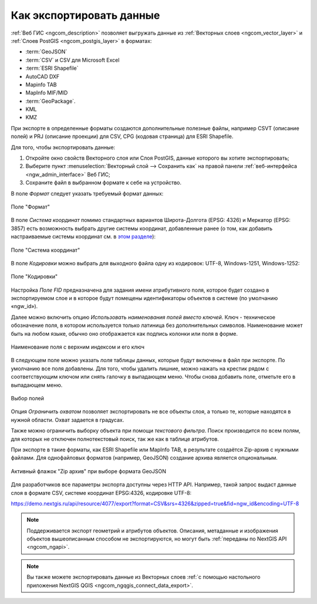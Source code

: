 .. _ngcom_data_export:

Как экспортировать данные
======================================

:ref:`Веб ГИС <ngcom_description>` позволяет выгружать данные из :ref:`Векторных слоев <ngcom_vector_layer>` и :ref:`Слоев PostGIS <ngcom_postgis_layer>` в форматах:

* :term:`GeoJSON`
* :term:`CSV` и CSV для Microsoft Excel
* :term:`ESRI Shapefile`
* AutoCAD DXF
* Mapinfo TAB
* MapInfo MIF/MID
* :term:`GeoPackage`.
* KML
* KMZ

При экспорте в определенные форматы создаются дополнительные полезные файлы, например CSVT (описание полей) и PRJ (описание проекции) для CSV, CPG (кодовая страница) для ESRI Shapefile.

Для того, чтобы экспортировать данные:

#. Откройте окно свойств Векторного слоя или Слоя PostGIS, данные которого вы хотите экспортировать;
#. Выберите пункт :menuselection:`Векторный слой --> Сохранить как` на правой панели :ref:`веб-интерфейса <ngw_admin_interface>` Веб ГИС;
#. Сохраните файл в выбранном формате к себе на устройство.

В поле *Формат* следует указать требуемый формат данных:

.. figure:: _static/formats_ru_3.png
   :name: newformats_pic
   :align: center
   :width: 20cm    

   Поле "Формат"

В поле *Система координат* помимо стандартных вариантов Широта-Долгота (EPSG: 4326) и Меркатор (EPSG: 3857) есть возможность выбрать другие системы координат, добавленные ранее (о том, как добавить настраиваемые системы координат см. в `этом разделе <https://docs.nextgis.ru/docs_ngcom/source/srs.html>`_): 

.. figure:: _static/coordinate_systems_ru_3.png
   :name: coordinate_systems_pic
   :align: center
   :width: 20cm    

   Поле "Система координат"

В поле *Кодировки* можно выбрать для выходного файла одну из кодировок: UTF-8, Windows-1251, Windows-1252:

.. figure:: _static/encodings_ru_3.png
   :name: encodings_pic
   :align: center
   :width: 20cm    

   Поле "Кодировки"

Настройка *Поле FID* предназначена для задания имени атрибутивного поля, которое будет создано в экспортируемом слое и в которое будут помещены идентификаторы объектов в системе (по умолчанию «ngw_id»).

Далее можно включить опцию *Использовать наименования полей вместо ключей*. Ключ - техническое обозначение поля, в котором используется только латиница без дополнительных символов. Наименование может быть на любом языке, обычно оно отображается как подпись колонки или поля в форме.

.. figure:: _static/key_field_name_ru.png
   :name: key_field_name_pic
   :align: center
   :width: 20cm    

   Наименование поля с верхним индексом и его ключ

В следующем поле можно указать *поля* таблицы данных, которые будут включены в файл при экспорте. По умолчанию все поля добавлены. Для того, чтобы удалить лишние, можно нажать на крестик рядом с соответствующим ключом или снять галочку в выпадающем меню. Чтобы снова добавить поле, отметьте его в выпадающем меню.

.. figure:: _static/export_fields_ru_2.png
   :name: export_fields_pic
   :align: center
   :width: 20cm    

   Выбор полей

Опция *Ограничить охватом* позволяет экспортировать не все объекты слоя, а только те, которые находятся в нужной области. Охват задается в градусах.

Также можно ограничить выборку объекта при помощи *текстового фильтра*. Поиск производится по всем полям, для которых не отключен полнотекстовый поиск, так же как в таблице атрибутов.

При экспорте в такие форматы, как ESRI Shapefile или MapInfo TAB, в результате создаётся Zip-архив с нужными файлами. Для однофайловых форматов (например, GeoJSON) создание архива является опциональным. 

.. figure:: _static/zip_option_ru_2.png
   :name: zip_option_pic
   :align: center
   :width: 20cm    

   Активный флажок "Zip архив" при выборе формата GeoJSON

Для разработчиков все параметры экспорта доступны через HTTP API.
Например, такой запрос выдаст данные слоя в формате CSV, системе координат EPSG:4326, кодировке UTF-8:

https://demo.nextgis.ru/api/resource/4077/export?format=CSV&srs=4326&zipped=true&fid=ngw_id&encoding=UTF-8


.. note:: 
	Поддерживается экспорт геометрий и атрибутов объектов. Описания, метаданные и изображения объектов вышеописанным способом не экспортируются, но могут быть :ref:`переданы по NextGIS API <ngcom_ngapi>`.

.. note:: 
	Вы также можете экспортировать данные из Векторных слоев :ref:`с помощью настольного приложения NextGIS QGIS <ngcom_ngqgis_connect_data_export>`.
